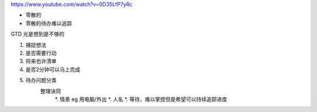 https://www.youtube.com/watch?v=0D35LfP7yRc

* 零散的
* 零散的待办难以追踪

GTD 光是想到是不够的

#. 捕捉想法
#. 是否需要行动
#. 将来也许清单
#. 是否2分钟可以马上完成
#. 待办问题分类
    整理诀窍
        *. 情景 eg 用电脑/外出
        *. 人名
        *. 等待，难以掌控但是希望可以持续追踪进度



